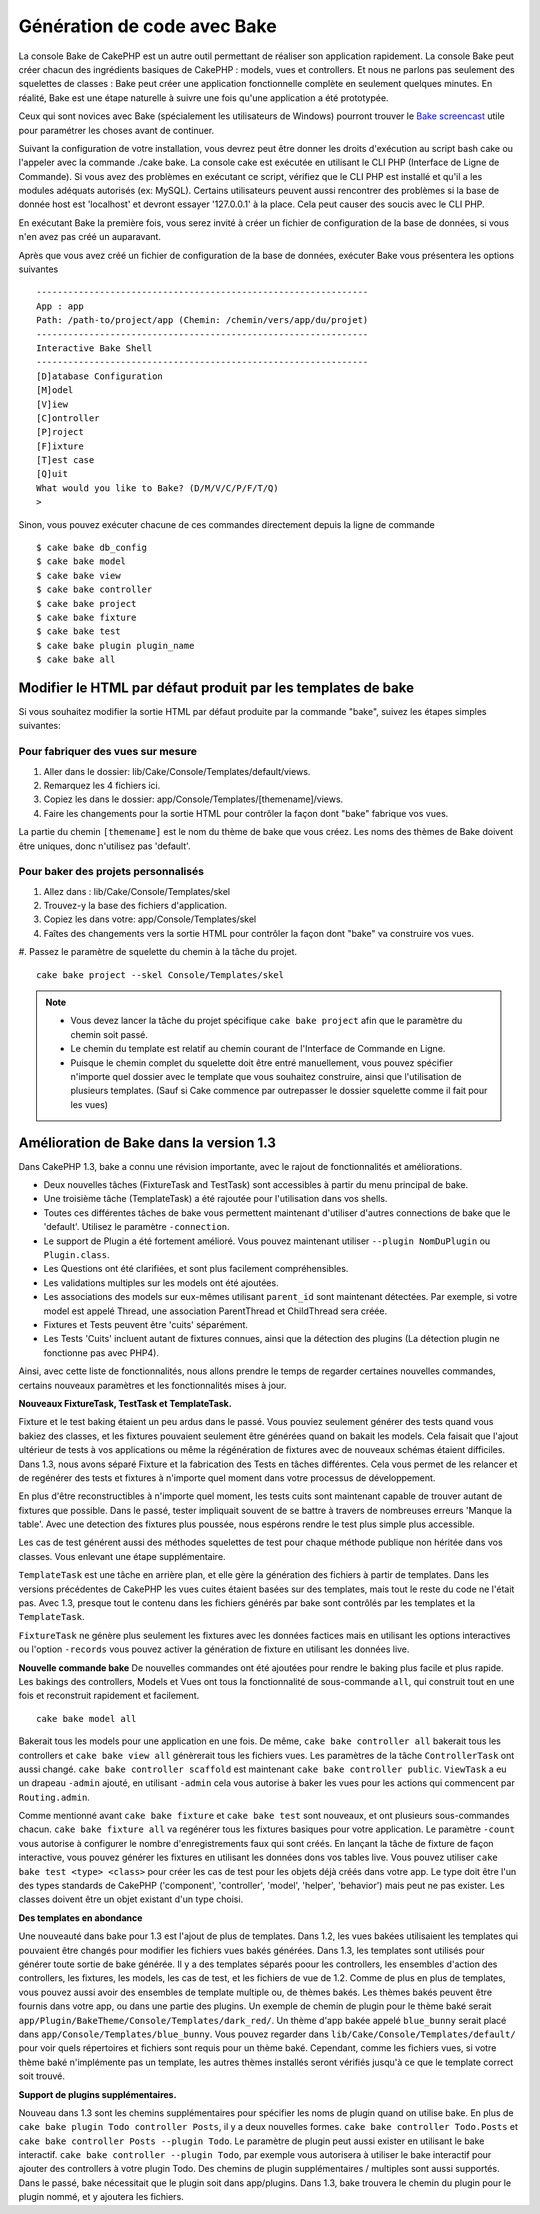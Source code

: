 Génération de code avec Bake
############################

La console Bake de CakePHP est un autre outil permettant de réaliser son
application rapidement. La console Bake peut créer chacun des ingrédients
basiques de CakePHP : models, vues et controllers. Et nous ne parlons pas
seulement des squelettes de classes : Bake peut créer une application
fonctionnelle complète en seulement quelques minutes. En réalité, Bake est
une étape naturelle à suivre une fois qu'une application a été prototypée.

Ceux qui sont novices avec Bake (spécialement les utilisateurs de Windows)
pourront trouver le
`Bake screencast <http://tv.cakephp.org/video/gwoo/2010/12/24/setting_up_the_cakephp_console_on_windows>`_
utile pour paramétrer les choses avant de continuer.

Suivant la configuration de votre installation, vous devrez peut être donner
les droits d'exécution au script bash cake ou l'appeler avec la commande
./cake bake.
La console cake est exécutée en utilisant le CLI PHP
(Interface de Ligne de Commande). Si vous avez des problèmes en exécutant ce
script, vérifiez que le CLI PHP est installé et qu'il a les modules adéquats
autorisés (ex: MySQL). Certains utilisateurs peuvent aussi rencontrer des
problèmes si la base de donnée host est 'localhost' et devront essayer
'127.0.0.1' à la place. Cela peut causer des soucis avec le CLI PHP.

En exécutant Bake la première fois, vous serez invité à créer un fichier de
configuration de la base de données, si vous n'en avez pas créé un auparavant.

Après que vous avez créé un fichier de configuration de la base de données,
exécuter Bake vous présentera les options suivantes ::

    ---------------------------------------------------------------
    App : app
    Path: /path-to/project/app (Chemin: /chemin/vers/app/du/projet)
    ---------------------------------------------------------------
    Interactive Bake Shell
    ---------------------------------------------------------------
    [D]atabase Configuration
    [M]odel
    [V]iew
    [C]ontroller
    [P]roject
    [F]ixture
    [T]est case
    [Q]uit
    What would you like to Bake? (D/M/V/C/P/F/T/Q)
    >  

Sinon, vous pouvez exécuter chacune de ces commandes directement depuis la
ligne de commande ::

    $ cake bake db_config
    $ cake bake model
    $ cake bake view
    $ cake bake controller
    $ cake bake project
    $ cake bake fixture
    $ cake bake test
    $ cake bake plugin plugin_name
    $ cake bake all


Modifier le HTML par défaut produit par les templates de bake
=============================================================

Si vous souhaitez modifier la sortie HTML par défaut produite par la commande
"bake", suivez les étapes simples suivantes:

Pour fabriquer des vues sur mesure
----------------------------------

#. Aller dans le dossier: lib/Cake/Console/Templates/default/views.
#. Remarquez les 4 fichiers ici.
#. Copiez les dans le dossier: app/Console/Templates/[themename]/views.
#. Faire les changements pour la sortie HTML pour contrôler la façon dont
   "bake" fabrique vos vues.

La partie du chemin ``[themename]`` est le nom du thème de bake que vous créez.
Les noms des thèmes de Bake doivent être uniques, donc n'utilisez pas
'default'.

Pour baker des projets personnalisés
------------------------------------

#. Allez dans : lib/Cake/Console/Templates/skel
#. Trouvez-y la base des fichiers d'application.
#. Copiez les dans votre: app/Console/Templates/skel
#. Faîtes des changements vers la sortie HTML pour contrôler la façon dont "bake"
   va construire vos vues.
#. Passez le paramètre de squelette du chemin à la tâche du projet.
::

    cake bake project --skel Console/Templates/skel

.. note::

    -  Vous devez lancer la tâche du projet spécifique ``cake bake project``
       afin que le paramètre du chemin soit passé.
    -  Le chemin du template est relatif au chemin courant de l'Interface
       de Commande en Ligne.
    -  Puisque le chemin complet du squelette doit être entré manuellement,
       vous pouvez spécifier n'importe quel dossier avec le template que vous
       souhaitez construire, ainsi que l'utilisation de plusieurs templates.
       (Sauf si Cake commence par outrepasser le dossier
       squelette comme il fait pour les vues)


Amélioration de Bake dans la version 1.3
========================================

Dans CakePHP 1.3, bake a connu une révision importante,
avec le rajout de fonctionnalités et améliorations.

-  Deux nouvelles tâches (FixtureTask and TestTask) sont accessibles à partir
   du menu principal de bake.
-  Une troisième tâche (TemplateTask) a été rajoutée pour l'utilisation dans
   vos shells.
-  Toutes ces différentes tâches de bake vous permettent maintenant d'utiliser
   d'autres connections de bake que le 'default'.
   Utilisez le paramètre ``-connection``.
-  Le support de Plugin a été fortement amélioré. Vous pouvez maintenant
   utiliser ``--plugin NomDuPlugin`` ou ``Plugin.class``.
-  Les Questions ont été clarifiées, et sont plus facilement compréhensibles.
-  Les validations multiples sur les models ont été ajoutées.
-  Les associations des models sur eux-mêmes utilisant ``parent_id`` sont
   maintenant détectées.
   Par exemple, si votre model est appelé Thread, une association ParentThread
   et ChildThread sera créée.
-  Fixtures et Tests peuvent être 'cuits' séparément.
-  Les Tests 'Cuits' incluent autant de fixtures connues,
   ainsi que la détection des plugins (La détection plugin ne fonctionne
   pas avec PHP4).

Ainsi, avec cette liste de fonctionnalités, nous allons prendre le temps de
regarder certaines nouvelles commandes, certains nouveaux paramètres et les
fonctionnalités mises à jour.

**Nouveaux FixtureTask, TestTask et TemplateTask.**

Fixture et le test baking étaient un peu ardus dans le passé.
Vous pouviez seulement générer des tests quand vous bakiez des classes, et
les fixtures pouvaient seulement être générées quand on bakait les models.
Cela faisait que l'ajout ultérieur de tests à vos applications ou même
la régénération de fixtures avec de nouveaux schémas étaient difficiles.
Dans 1.3, nous avons séparé Fixture et la fabrication des Tests en tâches
différentes. Cela vous permet de les relancer et de regénérer des tests
et fixtures à n'importe quel moment dans votre processus de développement.

En plus d'être reconstructibles à n'importe quel moment, les tests cuits
sont maintenant capable de trouver autant de fixtures que possible.
Dans le passé, tester impliquait souvent de se battre à travers de
nombreuses erreurs 'Manque la table'. Avec une detection des fixtures
plus poussée, nous espérons rendre le test plus simple plus accessible.

Les cas de test générent aussi des méthodes squelettes de test pour chaque
méthode publique non héritée dans vos classes. Vous enlevant une étape
supplémentaire.

``TemplateTask`` est une tâche en arrière plan, et elle gère la génération
des fichiers à partir de templates. Dans les versions précédentes de CakePHP
les vues cuites étaient basées sur des templates, mais tout le reste du code
ne l'était pas. Avec 1.3, presque tout le contenu dans les fichiers générés par
bake sont contrôlés par les templates et la ``TemplateTask``.

``FixtureTask`` ne génère plus seulement les fixtures avec les données
factices mais en utilisant les options interactives ou l'option ``-records``
vous pouvez activer la génération de fixture en utilisant les données live.

**Nouvelle commande bake**
De nouvelles commandes ont été ajoutées pour rendre le baking plus facile
et plus rapide. Les bakings des controllers, Models et Vues ont tous
la fonctionnalité de sous-commande ``all``, qui construit tout en une fois
et reconstruit rapidement et facilement.

::

    cake bake model all

Bakerait tous les models pour une application en une fois. De même,
``cake bake controller all`` bakerait tous les controllers et
``cake bake view all`` génèrerait tous les fichiers vues. Les paramètres de
la tâche ``ControllerTask`` ont aussi changé.
``cake bake controller scaffold`` est maintenant
``cake bake controller public``. ``ViewTask`` a eu un drapeau ``-admin``
ajouté, en utilisant ``-admin`` cela vous autorise à baker les vues pour les
actions qui commencent par ``Routing.admin``.

Comme mentionné avant ``cake bake fixture`` et ``cake bake test``
sont nouveaux, et ont plusieurs sous-commandes chacun.
``cake bake fixture all`` va regénérer tous les fixtures basiques pour votre
application. Le paramètre ``-count`` vous autorise à configurer le nombre
d'enregistrements faux qui sont créés. En lançant la tâche de fixture de façon
interactive, vous pouvez générer les fixtures en utilisant les données dons vos
tables live. Vous pouvez utiliser ``cake bake test <type> <class>`` pour créer
les cas de test pour les objets déjà créés dans votre app. Le type doit être
l'un des types standards de CakePHP ('component',
'controller', 'model', 'helper', 'behavior') mais peut ne pas exister.
Les classes doivent être un objet existant d'un type choisi.

**Des templates en abondance**

Une nouveauté dans bake pour 1.3 est l'ajout de plus de templates.
Dans 1.2, les vues bakées utilisaient les templates qui pouvaient être
changés pour modifier les fichiers vues bakés générées. Dans 1.3, les
templates sont utilisés pour générer toute sortie de bake générée.
Il y a des templates séparés poour les controllers, les ensembles d'action
des controllers, les fixtures, les models, les cas de test, et les fichiers
de vue de 1.2. Comme de plus en plus de templates, vous pouvez aussi avoir des
ensembles de template multiple ou, de thèmes bakés. Les thèmes bakés peuvent
être fournis dans votre app, ou dans une partie des plugins. Un exemple de
chemin de plugin pour le thème baké serait
``app/Plugin/BakeTheme/Console/Templates/dark_red/``. Un thème d'app
bakée appelé ``blue_bunny`` serait placé dans
``app/Console/Templates/blue_bunny``. Vous pouvez regarder dans
``lib/Cake/Console/Templates/default/`` pour voir quels répertoires et fichiers
sont requis pour un thème baké. Cependant, comme les fichiers vues, si votre
thème baké n'implémente pas un template, les autres thèmes installés seront
vérifiés jusqu'à ce que le template correct soit trouvé.

**Support de plugins supplémentaires.**

Nouveau dans 1.3 sont les chemins supplémentaires pour spécifier les noms de
plugin quand on utilise bake. En plus de ``cake bake plugin Todo controller
Posts``, il y a deux nouvelles formes. ``cake bake controller Todo.Posts`` et
``cake bake controller Posts --plugin Todo``. Le paramètre de plugin peut aussi
exister en utilisant le bake interactif.
``cake bake controller --plugin Todo``, par exemple vous autorisera
à utiliser le bake interactif pour ajouter des controllers à votre plugin Todo.
Des chemins de plugin supplémentaires / multiples sont aussi supportés. Dans
le passé, bake nécessitait que le plugin soit dans app/plugins. Dans 1.3, bake
trouvera le chemin du plugin pour le plugin nommé, et y ajoutera les fichiers.


.. meta::
    :title lang=fr: Génération de code avec Bake
    :keywords lang=fr: interface de commande en ligne,application fonctionnel,base de données,configuration de la base de données,script bash,ingrédients basiques,projet,model,chemin,génération de code,scaffolding,utilisateurs windows,configuration du fichier,quelques minutes,config,vue,shell,models,execution,mysql
